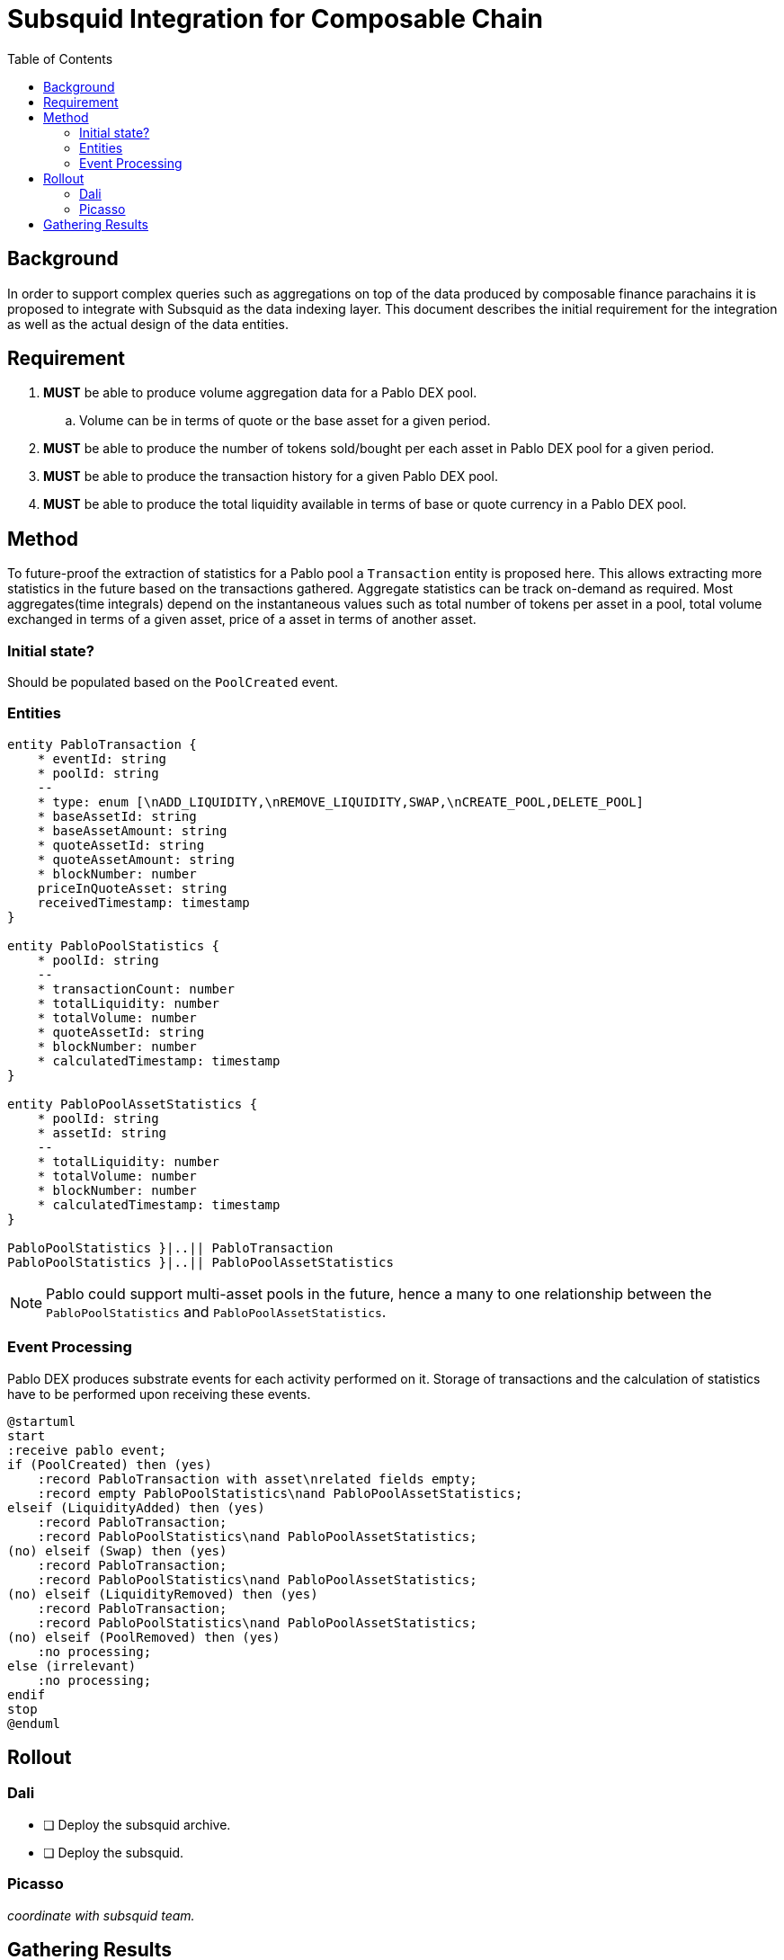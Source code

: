 = Subsquid Integration for Composable Chain
:toc:

== Background

In order to support complex queries such as aggregations on top of the data produced by composable finance parachains it is proposed to integrate with Subsquid as the data indexing layer. This document describes the initial requirement for the integration as well as the actual design of the data entities.


== Requirement

. *MUST* be able to produce volume aggregation data for a Pablo DEX pool.
.. Volume can be in terms of quote or the base asset for a given period.
. *MUST* be able to produce the number of tokens sold/bought per each asset in Pablo DEX pool for a given period.
. *MUST* be able to produce the transaction history for a given Pablo DEX pool.
. *MUST* be able to produce the total liquidity available in terms of base or quote currency in a Pablo DEX pool.


== Method

To future-proof the extraction of statistics for a Pablo pool a `Transaction` entity is proposed here. This allows extracting more statistics in the future based on the transactions gathered.  Aggregate statistics can be track on-demand as required. Most aggregates(time integrals) depend on the instantaneous values such as total number of tokens per asset in a pool, total volume exchanged in terms of a given asset, price of a asset in terms of another asset.


=== Initial state?

Should be populated based on the `PoolCreated` event.

=== Entities

[plantuml,images/pablo-squid-entities,png]
----
entity PabloTransaction {
    * eventId: string
    * poolId: string
    --
    * type: enum [\nADD_LIQUIDITY,\nREMOVE_LIQUIDITY,SWAP,\nCREATE_POOL,DELETE_POOL]
    * baseAssetId: string
    * baseAssetAmount: string
    * quoteAssetId: string
    * quoteAssetAmount: string
    * blockNumber: number
    priceInQuoteAsset: string
    receivedTimestamp: timestamp
}

entity PabloPoolStatistics {
    * poolId: string
    --
    * transactionCount: number
    * totalLiquidity: number
    * totalVolume: number
    * quoteAssetId: string
    * blockNumber: number
    * calculatedTimestamp: timestamp
}

entity PabloPoolAssetStatistics {
    * poolId: string
    * assetId: string
    --
    * totalLiquidity: number
    * totalVolume: number
    * blockNumber: number
    * calculatedTimestamp: timestamp
}

PabloPoolStatistics }|..|| PabloTransaction
PabloPoolStatistics }|..|| PabloPoolAssetStatistics
----

NOTE: Pablo could support multi-asset pools in the future, hence a many to one relationship between the `PabloPoolStatistics` and `PabloPoolAssetStatistics`.


=== Event Processing

Pablo DEX produces substrate events for each activity performed on it. Storage of transactions and the calculation of statistics have to be performed upon receiving these events.


[plantuml,images/pablo-squid-events,png]
----
@startuml
start
:receive pablo event;
if (PoolCreated) then (yes)
    :record PabloTransaction with asset\nrelated fields empty;
    :record empty PabloPoolStatistics\nand PabloPoolAssetStatistics;
elseif (LiquidityAdded) then (yes)
    :record PabloTransaction;
    :record PabloPoolStatistics\nand PabloPoolAssetStatistics;
(no) elseif (Swap) then (yes)
    :record PabloTransaction;
    :record PabloPoolStatistics\nand PabloPoolAssetStatistics;
(no) elseif (LiquidityRemoved) then (yes)
    :record PabloTransaction;
    :record PabloPoolStatistics\nand PabloPoolAssetStatistics;
(no) elseif (PoolRemoved) then (yes)
    :no processing;
else (irrelevant)
    :no processing;
endif
stop
@enduml
----

== Rollout

=== Dali
- [ ] Deploy the subsquid archive.
- [ ] Deploy the subsquid.

=== Picasso

_coordinate with subsquid team._

== Gathering Results

-  Enable prometheus stats?